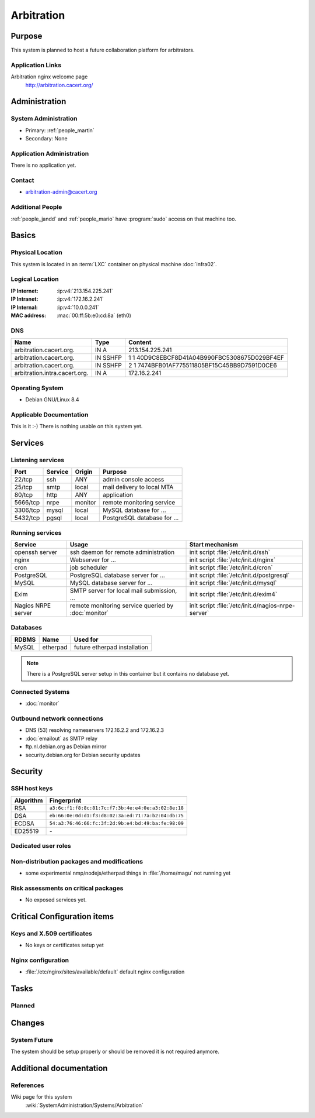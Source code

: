 .. index::
   single: Systems; Arbitration

===========
Arbitration
===========

Purpose
=======

This system is planned to host a future collaboration platform for arbitrators.

Application Links
-----------------

Arbitration nginx welcome page
   http://arbitration.cacert.org/

Administration
==============

System Administration
---------------------

* Primary: :ref:`people_martin`
* Secondary: None

.. todo:: find an additional admin

Application Administration
--------------------------

There is no application yet.

.. todo:: setup application(s) and document admins

Contact
-------

* arbitration-admin@cacert.org

Additional People
-----------------

:ref:`people_jandd` and :ref:`people_mario` have :program:`sudo` access on that
machine too.

Basics
======

Physical Location
-----------------

This system is located in an :term:`LXC` container on physical machine
:doc:`infra02`.

Logical Location
----------------

:IP Internet: :ip:v4:`213.154.225.241`
:IP Intranet: :ip:v4:`172.16.2.241`
:IP Internal: :ip:v4:`10.0.0.241`
:MAC address: :mac:`00:ff:5b:e0:cd:8a` (eth0)

.. seealso::

   See :doc:`../network`

DNS
---

.. index::
   single: DNS records; Arbitration

============================= ======== ============================================
Name                          Type     Content
============================= ======== ============================================
arbitration.cacert.org.       IN A     213.154.225.241
arbitration.cacert.org.       IN SSHFP 1 1 40D9C8EBCF8D41A04B990FBC5308675D029BF4EF
arbitration.cacert.org.       IN SSHFP 2 1 7474BFB01AF775511805BF15C45BB9D7591D0CE6
arbitration.intra.cacert.org. IN A     172.16.2.241
============================= ======== ============================================

.. seealso::

   See :wiki:`SystemAdministration/Procedures/DNSChanges`

Operating System
----------------

.. index::
   single: Debian GNU/Linux; Jessie
   single: Debian GNU/Linux; 8.4

* Debian GNU/Linux 8.4

Applicable Documentation
------------------------

This is it :-) There is nothing usable on this system yet.

Services
========

Listening services
------------------

+----------+-----------+-----------+-----------------------------------------+
| Port     | Service   | Origin    | Purpose                                 |
+==========+===========+===========+=========================================+
| 22/tcp   | ssh       | ANY       | admin console access                    |
+----------+-----------+-----------+-----------------------------------------+
| 25/tcp   | smtp      | local     | mail delivery to local MTA              |
+----------+-----------+-----------+-----------------------------------------+
| 80/tcp   | http      | ANY       | application                             |
+----------+-----------+-----------+-----------------------------------------+
| 5666/tcp | nrpe      | monitor   | remote monitoring service               |
+----------+-----------+-----------+-----------------------------------------+
| 3306/tcp | mysql     | local     | MySQL database for ...                  |
+----------+-----------+-----------+-----------------------------------------+
| 5432/tcp | pgsql     | local     | PostgreSQL database for ...             |
+----------+-----------+-----------+-----------------------------------------+

.. todo:: add TLS/SSL to nginx and add HTTPS port
.. todo:: clarify whether both MySQL and PostgreSQL are used

Running services
----------------

.. index::
   single: openssh
   single: nginx
   single: cron
   single: PostgreSQL
   single: MySQL
   single: Exim
   single: nrpe

+--------------------+--------------------+----------------------------------------+
| Service            | Usage              | Start mechanism                        |
+====================+====================+========================================+
| openssh server     | ssh daemon for     | init script :file:`/etc/init.d/ssh`    |
|                    | remote             |                                        |
|                    | administration     |                                        |
+--------------------+--------------------+----------------------------------------+
| nginx              | Webserver for ...  | init script                            |
|                    |                    | :file:`/etc/init.d/nginx`              |
+--------------------+--------------------+----------------------------------------+
| cron               | job scheduler      | init script :file:`/etc/init.d/cron`   |
+--------------------+--------------------+----------------------------------------+
| PostgreSQL         | PostgreSQL         | init script                            |
|                    | database server    | :file:`/etc/init.d/postgresql`         |
|                    | for ...            |                                        |
+--------------------+--------------------+----------------------------------------+
| MySQL              | MySQL database     | init script                            |
|                    | server for ...     | :file:`/etc/init.d/mysql`              |
+--------------------+--------------------+----------------------------------------+
| Exim               | SMTP server for    | init script                            |
|                    | local mail         | :file:`/etc/init.d/exim4`              |
|                    | submission, ...    |                                        |
+--------------------+--------------------+----------------------------------------+
| Nagios NRPE server | remote monitoring  | init script                            |
|                    | service queried by | :file:`/etc/init.d/nagios-nrpe-server` |
|                    | :doc:`monitor`     |                                        |
+--------------------+--------------------+----------------------------------------+

Databases
---------

+-------------+----------+------------------------------+
| RDBMS       | Name     | Used for                     |
+=============+==========+==============================+
| MySQL       | etherpad | future etherpad installation |
+-------------+----------+------------------------------+

.. todo:: setup databases

.. note::
   There is a PostgreSQL server setup in this container but it contains
   no database yet.

Connected Systems
-----------------

* :doc:`monitor`

Outbound network connections
----------------------------

* DNS (53) resolving nameservers 172.16.2.2 and 172.16.2.3
* :doc:`emailout` as SMTP relay
* ftp.nl.debian.org as Debian mirror
* security.debian.org for Debian security updates

Security
========

SSH host keys
-------------

+-----------+-----------------------------------------------------+
| Algorithm | Fingerprint                                         |
+===========+=====================================================+
| RSA       | ``a3:6c:f1:f8:8c:81:7c:f7:3b:4e:e4:0e:a3:02:8e:18`` |
+-----------+-----------------------------------------------------+
| DSA       | ``eb:66:0e:0d:d1:f3:d8:02:3a:ed:71:7a:b2:04:db:75`` |
+-----------+-----------------------------------------------------+
| ECDSA     | ``54:a3:76:46:66:fc:3f:2d:9b:e4:bd:49:ba:fe:98:09`` |
+-----------+-----------------------------------------------------+
| ED25519   | \-                                                  |
+-----------+-----------------------------------------------------+

.. todo:: setup ED25519 host key

.. seealso::

   See :doc:`../sshkeys`

Dedicated user roles
--------------------

.. If the system has some dedicated user groups besides the sudo group used for administration it should be documented here
   Regular operating system groups should not be documented

.. '''Group''' || '''Purpose''' ||
   goodguys || Shell access for the good guys ||

Non-distribution packages and modifications
-------------------------------------------

* some experimental nmp/nodejs/etherpad things in :file:`/home/magu` not
  running yet

..
   or
   * List of non-distribution packages and modifications

Risk assessments on critical packages
-------------------------------------

* No exposed services yet.

Critical Configuration items
============================

Keys and X.509 certificates
---------------------------

* No keys or certificates setup yet

..
    * :file:`/etc/apache2/ssl/<path to certificate>` server certificate (valid until <datetime>)
    * :file:`/etc/apache2/ssl/<path to server key>` server key
    * `/etc/apache2/ssl/cacert-certs.pem` CAcert.org Class 1 and Class 3 CA certificates (allowed CA certificates for client certificates)
    * `/etc/apache2/ssl/cacert-chain.pem` CAcert.org Class 1 certificate (certificate chain for server certificate)

.. seealso::

   * :doc:`../certlist`
   * :wiki:`SystemAdministration/CertificateList`

Nginx configuration
-------------------

* :file:`/etc/nginx/sites/available/default` default nginx configuration

Tasks
=====

Planned
-------

.. todo:: Evaluate and setup a collaboration system for arbitrators.
.. todo:: setup IPv6

Changes
=======

System Future
-------------

The system should be setup properly or should be removed it is not required
anymore.

Additional documentation
========================

.. add inline documentation

.. seealso::

   * :wiki:`Exim4Configuration`

References
----------

Wiki page for this system
   :wiki:`SystemAdministration/Systems/Arbitration`
